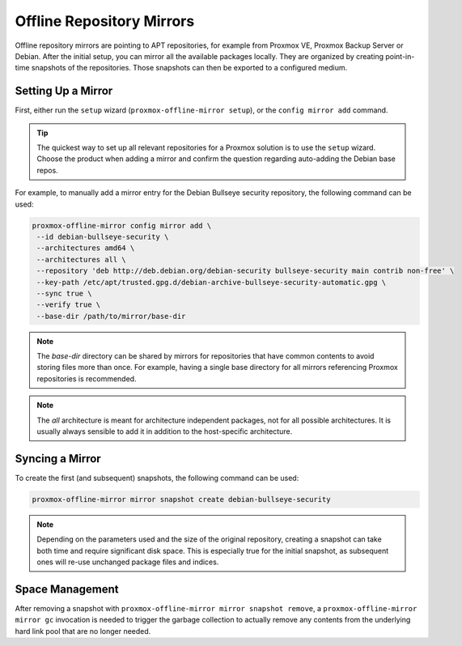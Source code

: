Offline Repository Mirrors
==========================

Offline repository mirrors are pointing to APT repositories, for example from Proxmox VE, Proxmox
Backup Server or Debian. After the initial setup, you can mirror all the available packages locally.
They are organized by creating point-in-time snapshots of the repositories. Those snapshots can then
be exported to a configured medium.

Setting Up a Mirror
-------------------

First, either run the ``setup`` wizard (``proxmox-offline-mirror setup``), or the
``config mirror add`` command.

.. tip:: The quickest way to set up all relevant repositories for a Proxmox solution is to use the
   ``setup`` wizard. Choose the product when adding a mirror and confirm the question regarding
   auto-adding the Debian base repos.

For example, to manually add a mirror entry for the Debian Bullseye security repository, the
following command can be used:

.. code-block:: console

  proxmox-offline-mirror config mirror add \
   --id debian-bullseye-security \
   --architectures amd64 \
   --architectures all \
   --repository 'deb http://deb.debian.org/debian-security bullseye-security main contrib non-free' \
   --key-path /etc/apt/trusted.gpg.d/debian-archive-bullseye-security-automatic.gpg \
   --sync true \
   --verify true \
   --base-dir /path/to/mirror/base-dir

.. note:: The `base-dir` directory can be shared by mirrors for repositories that have common
   contents to avoid storing files more than once. For example, having a single base directory
   for all mirrors referencing Proxmox repositories is recommended.

.. note:: The `all` architecture is meant for architecture independent packages, not for all
   possible architectures. It is usually always sensible to add it in addition to the host-specific
   architecture.

Syncing a Mirror
----------------

To create the first (and subsequent) snapshots, the following command can be used:

.. code-block:: console

  proxmox-offline-mirror mirror snapshot create debian-bullseye-security

.. note:: Depending on the parameters used and the size of the original repository, creating a
  snapshot can take both time and require significant disk space. This is especially true for the
  initial snapshot, as subsequent ones will re-use unchanged package files and indices.

Space Management
----------------

After removing a snapshot with ``proxmox-offline-mirror mirror snapshot remove``, a
``proxmox-offline-mirror mirror gc`` invocation is needed to trigger the garbage collection to
actually remove any contents from the underlying hard link pool that are no longer needed.
